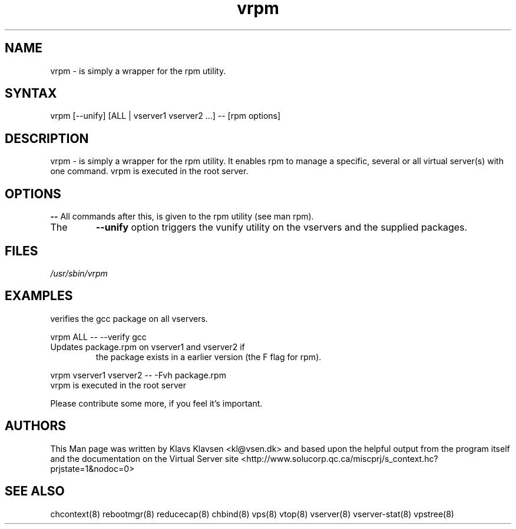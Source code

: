 .TH "vrpm" "8" "0.1.0" "Klavs Klavsen <kl@vsen.dk>" "System Administration"
.SH "NAME"
.LP 
vrpm \- is simply a wrapper for the rpm utility.
.SH "SYNTAX"
.LP 
vrpm [--unify] [ALL | vserver1 vserver2 ...] \-\- [rpm options]

.SH "DESCRIPTION"
.LP 
vrpm \- is simply a wrapper for the rpm utility. It enables rpm to manage a specific, several or all virtual server(s) with one command.
vrpm is executed in the root server.
.SH "OPTIONS"
.LP 
.TP 
\fB\-\-\fR All commands after this, is given to the rpm utility (see man rpm).
.TP
The
\fB--unify\fR option triggers the vunify utility on the vservers and the
supplied packages.
.SH "FILES"
.LP 
\fI/usr/sbin/vrpm\fP 


.SH "EXAMPLES"
.TP 
verifies the gcc package on all vservers.
.LP
vrpm ALL \-\- \-\-verify gcc
.TP
Updates package.rpm on vserver1 and vserver2 if
the package exists in a earlier version 
(the F flag for rpm).
.LP
vrpm vserver1 vserver2 \-\- \-Fvh package.rpm
.TP
vrpm is executed in the root server
.LP 
Please contribute some more, if you feel it's important.
.SH "AUTHORS"
.LP 
This Man page was written by Klavs Klavsen <kl@vsen.dk> and based upon the helpful output from the program itself and the documentation on the Virtual Server site <http://www.solucorp.qc.ca/miscprj/s_context.hc?prjstate=1&nodoc=0>
.SH "SEE ALSO"
.LP 
chcontext(8) rebootmgr(8) reducecap(8)
chbind(8) vps(8) vtop(8) vserver(8)
vserver\-stat(8) vpstree(8)
